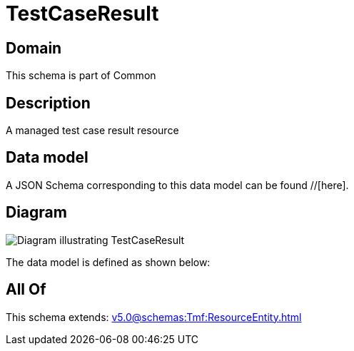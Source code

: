= TestCaseResult

[#domain]
== Domain

This schema is part of Common

[#description]
== Description
A managed test case result resource


[#data_model]
== Data model

A JSON Schema corresponding to this data model can be found //[here].


[#diagram]
== Diagram
image::Resource_TestCaseResult.png[Diagram illustrating TestCaseResult]


The data model is defined as shown below:


[#all_of]
== All Of

This schema extends: xref:v5.0@schemas:Tmf:ResourceEntity.adoc[]

